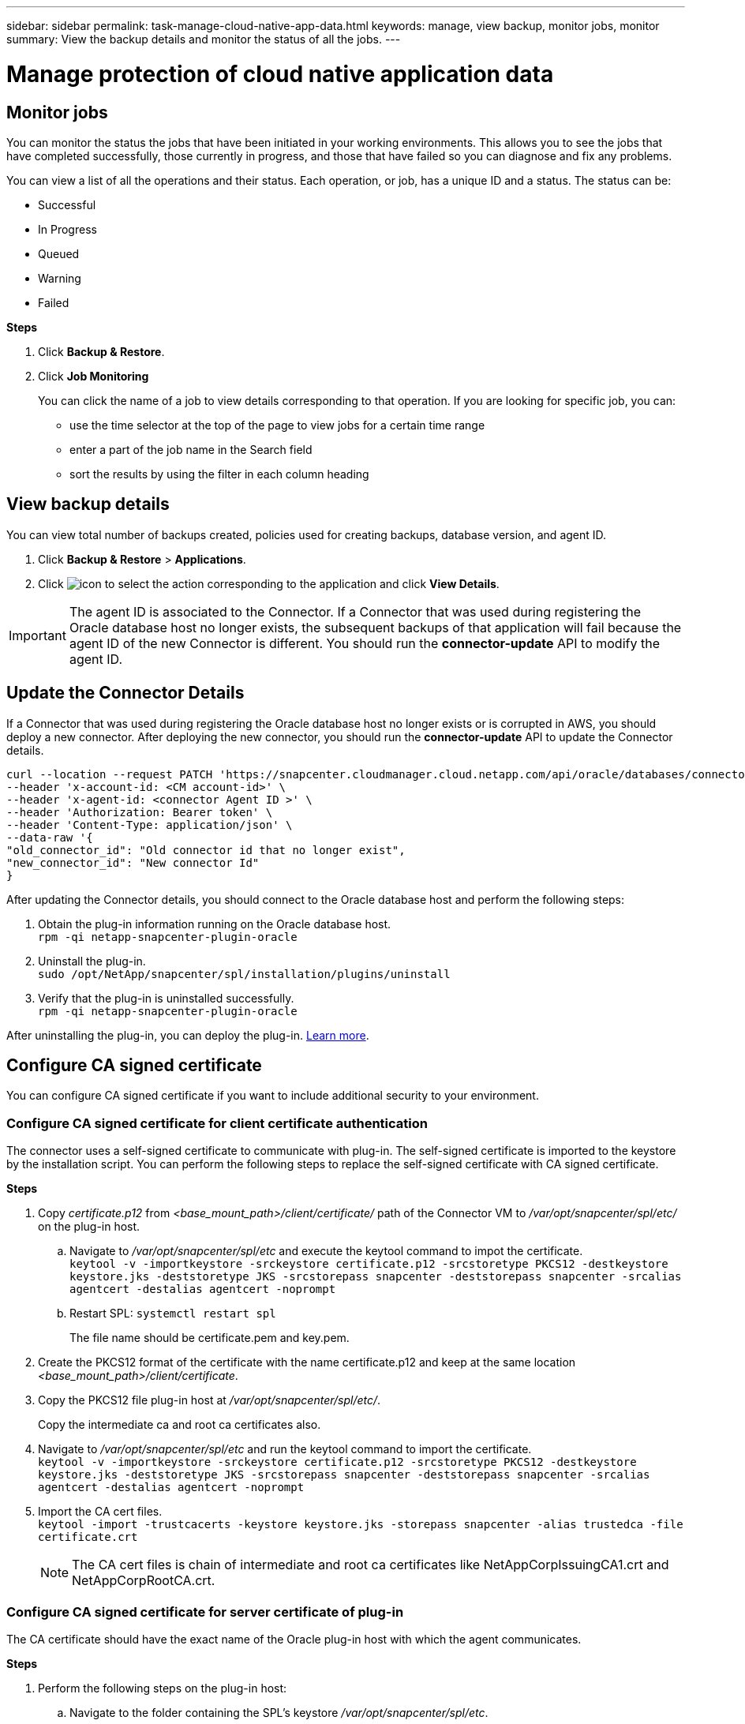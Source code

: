 ---
sidebar: sidebar
permalink: task-manage-cloud-native-app-data.html
keywords: manage, view backup, monitor jobs, monitor
summary: View the backup details and monitor the status of all the jobs.
---

= Manage protection of cloud native application data
:hardbreaks:
:nofooter:
:icons: font
:linkattrs:
:imagesdir: ./media/

[.lead]

== Monitor jobs

You can monitor the status the jobs that have been initiated in your working environments. This allows you to see the jobs that have completed successfully, those currently in progress, and those that have failed so you can diagnose and fix any problems.

You can view a list of all the operations and their status. Each operation, or job, has a unique ID and a status. The status can be:

* Successful
* In Progress
* Queued
* Warning
* Failed

*Steps*

. Click *Backup & Restore*.
. Click *Job Monitoring*
+
You can click the name of a job to view details corresponding to that operation. If you are looking for specific job, you can:

* use the time selector at the top of the page to view jobs for a certain time range
* enter a part of the job name in the Search field
* sort the results by using the filter in each column heading

== View backup details

You can view total number of backups created, policies used for creating backups, database version, and agent ID.

. Click *Backup & Restore* > *Applications*.
. Click image:icon-action.png[icon to select the action] corresponding to the application and click *View Details*.

IMPORTANT: The agent ID is associated to the Connector. If a Connector that was used during registering the Oracle database host no longer exists, the subsequent backups of that application will fail because the agent ID of the new Connector is different. You should run the *connector-update* API to modify the agent ID.

== Update the Connector Details

If a Connector that was used during registering the Oracle database host no longer exists or is corrupted in AWS, you should deploy a new connector. After deploying the new connector, you should run the *connector-update* API to update the Connector details.

----
curl --location --request PATCH 'https://snapcenter.cloudmanager.cloud.netapp.com/api/oracle/databases/connector-update' \
--header 'x-account-id: <CM account-id>' \
--header 'x-agent-id: <connector Agent ID >' \
--header 'Authorization: Bearer token' \
--header 'Content-Type: application/json' \
--data-raw '{
"old_connector_id": "Old connector id that no longer exist",
"new_connector_id": "New connector Id"
}
----

After updating the Connector details, you should connect to the Oracle database host and perform the following steps:

. Obtain the plug-in information running on the Oracle database host.
`rpm -qi netapp-snapcenter-plugin-oracle`
. Uninstall the plug-in.
`sudo /opt/NetApp/snapcenter/spl/installation/plugins/uninstall`
. Verify that the plug-in is uninstalled successfully.
`rpm -qi netapp-snapcenter-plugin-oracle`

After uninstalling the plug-in, you can deploy the plug-in. link:reference-prereq-protect-cloud-native-app-data.html#deploy-snapcenter-plug-in-for-oracle[Learn more].

== Configure CA signed certificate

You can configure CA signed certificate if you want to include additional security to your environment.

=== Configure CA signed certificate for client certificate authentication

The connector uses a self-signed certificate to communicate with plug-in. The self-signed certificate is imported to the keystore by the installation script. You can perform the following steps to replace the self-signed certificate with CA signed certificate.

*Steps*

. Copy _certificate.p12_ from _<base_mount_path>/client/certificate/_ path of the Connector VM to _/var/opt/snapcenter/spl/etc/_ on the plug-in host.
+
.. Navigate to _/var/opt/snapcenter/spl/etc_ and execute the keytool command to impot the certificate.
`keytool -v -importkeystore -srckeystore certificate.p12 -srcstoretype PKCS12 -destkeystore keystore.jks -deststoretype JKS -srcstorepass snapcenter -deststorepass snapcenter -srcalias agentcert -destalias agentcert -noprompt`
.. Restart SPL: `systemctl restart spl`
+
The file name should be certificate.pem and key.pem.
. Create the PKCS12 format of the certificate with the name certificate.p12 and keep at the same location _<base_mount_path>/client/certificate_.
. Copy the PKCS12 file plug-in host at _/var/opt/snapcenter/spl/etc/_.
+
Copy the intermediate ca and root ca certificates also.
. Navigate to _/var/opt/snapcenter/spl/etc_ and run the keytool command to import the certificate.
`keytool -v -importkeystore -srckeystore certificate.p12 -srcstoretype PKCS12 -destkeystore keystore.jks -deststoretype JKS -srcstorepass snapcenter -deststorepass snapcenter -srcalias agentcert -destalias agentcert -noprompt`
. Import the CA cert files.
`keytool -import -trustcacerts -keystore keystore.jks -storepass snapcenter -alias trustedca -file certificate.crt`
+
NOTE: The CA cert files is chain of intermediate and root ca certificates like NetAppCorpIssuingCA1.crt and NetAppCorpRootCA.crt.

=== Configure CA signed certificate for server certificate of plug-in

The CA certificate should have the exact name of the Oracle plug-in host with which the agent communicates.

*Steps*

. Perform the following steps on the plug-in host:
.. Navigate to the folder containing the SPL’s keystore _/var/opt/snapcenter/spl/etc_.
.. Locate the file 'keystore.jks'.
.. List the added certificates in the keystore: `keytool -list -v -keystore keystore.jks`
.. Add the CA certificate having both private and public key.
`keytool -importkeystore -srckeystore <CertificatePathToImport> -srcstoretype pkcs12 -destkeystore keystore.jks -deststoretype JKS`
.. List the added certificates in the keystore.
`keytool -list -v -keystore keystore.jks`
.. Verify that the keystore contains the alias corresponding to the new CA certificate, which was added to the keystore.
.. Change the added private key password for CA certificate to the keystore password.
+
Default SPL keystore password is the value of the key _SPL_KEYSTORE_PASS_ in _spl.properties_ file.
`keytool -keypasswd -alias "<aliasNameOfAddedCertInKeystore>" -keystore keystore.jks`
.. If the alias name in the CA certificate is long and contains space or special characters ("*",","), change the alias name to a simple name:
`keytool -changealias -alias "<OrignalAliasName>" -destalias "<NewAliasName>" -keystore keystore.jks`
.. Configure the alias name from the keystore located in spl.properties file.
+
Update this value against the key SPL_CERTIFICATE_ALIAS.
.. Restart the service after configuring the CA signed key pair to SPL trust-store.
.. Copy the entire chain of CA certificates to the persistent volume located at _<base_mount_path>/server_.
. Perform the following steps on the Connector:
.. Connect to the cloudmanager_scs_cloud and modify the *enableCACert* in _config.yml_ to *true*.
`sudo docker exec -t cloudmanager_scs_cloud sed -i 's/enableCACert: false/enableCACert: true/g' /opt/netapp/cloudmanager-scs-cloud/config/config.yml`
.. Restart cloudmanager_scs_cloud docker.
`sudo docker restart cloudmanager_scs_cloud`.

== Access REST APIs

The REST APIs to protect the applications to cloud is available https://snapcenter.cloudmanager.cloud.netapp.com/api-doc/[here].

You should obtain the user token with federated authentication to access the REST APIs. For information to obtain the user token, refer to https://docs.netapp.com/us-en/cloud-manager-automation/platform/create_user_token.html#create-a-user-token-with-federated-authentication[Create a user token with federated authentication].
